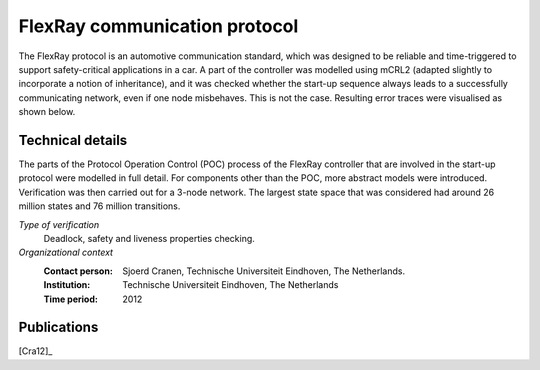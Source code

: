 .. _showcase-flexray:

FlexRay communication protocol
==============================

.. image:: img/flexray1.jpg
   :align: right
   :width: 100px

The FlexRay protocol is an automotive communication standard, which was designed
to be reliable and time-triggered to support safety-critical applications in a
car. A part of the controller was modelled using mCRL2 (adapted slightly to 
incorporate a notion of inheritance), and it was checked whether the start-up 
sequence always leads to a successfully communicating network, even if one node
misbehaves. This is not the case. Resulting error traces were visualised as shown
below.

.. image:: img/flexray2.jpg
   :align: center

Technical details
-----------------
The parts of the Protocol Operation Control (POC) process of the FlexRay controller
that are involved in the start-up protocol were modelled in full detail. For
components other than the POC, more abstract models were introduced. Verification
was then carried out for a 3-node network. The largest state space that was 
considered had around 26 million states and 76 million transitions.

 
*Type of verification*
  Deadlock, safety and liveness properties checking.

*Organizational context*
  :Contact person: Sjoerd Cranen, Technische Universiteit Eindhoven, The Netherlands.
  :Institution: Technische Universiteit Eindhoven, The Netherlands
  :Time period: 2012

Publications
------------

[Cra12]_

